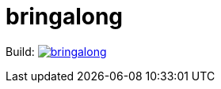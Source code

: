 # bringalong

Build: image:https://api.travis-ci.com/maybeec/bringalong.svg?branch=master[link="https://travis-ci.com/maybeec/bringalong"] 
